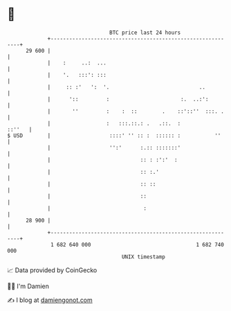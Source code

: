 * 👋

#+begin_example
                                    BTC price last 24 hours                    
                +------------------------------------------------------------+ 
         29 600 |                                                            | 
                |    :     ..:  ...                                          | 
                |    '.   :::': :::                                          | 
                |     :: :'   ':  '.                             ..          | 
                |      '::         :                       :.  ..:':         | 
                |       ''         :    :  ::        .    ::'::''  :::. .    | 
                |                  :   :::.::.: .   .::.  :           ::''   | 
   $ USD        |                   ::::' '' :: :  :::::: :           ''     | 
                |                   '':'      :.:: :::::::'                  | 
                |                             :: : :':'  :                   | 
                |                             :: :.'                         | 
                |                             :: ::                          | 
                |                             ::                             | 
                |                              :                             | 
         28 900 |                                                            | 
                +------------------------------------------------------------+ 
                 1 682 640 000                                  1 682 740 000  
                                        UNIX timestamp                         
#+end_example
📈 Data provided by CoinGecko

🧑‍💻 I'm Damien

✍️ I blog at [[https://www.damiengonot.com][damiengonot.com]]
